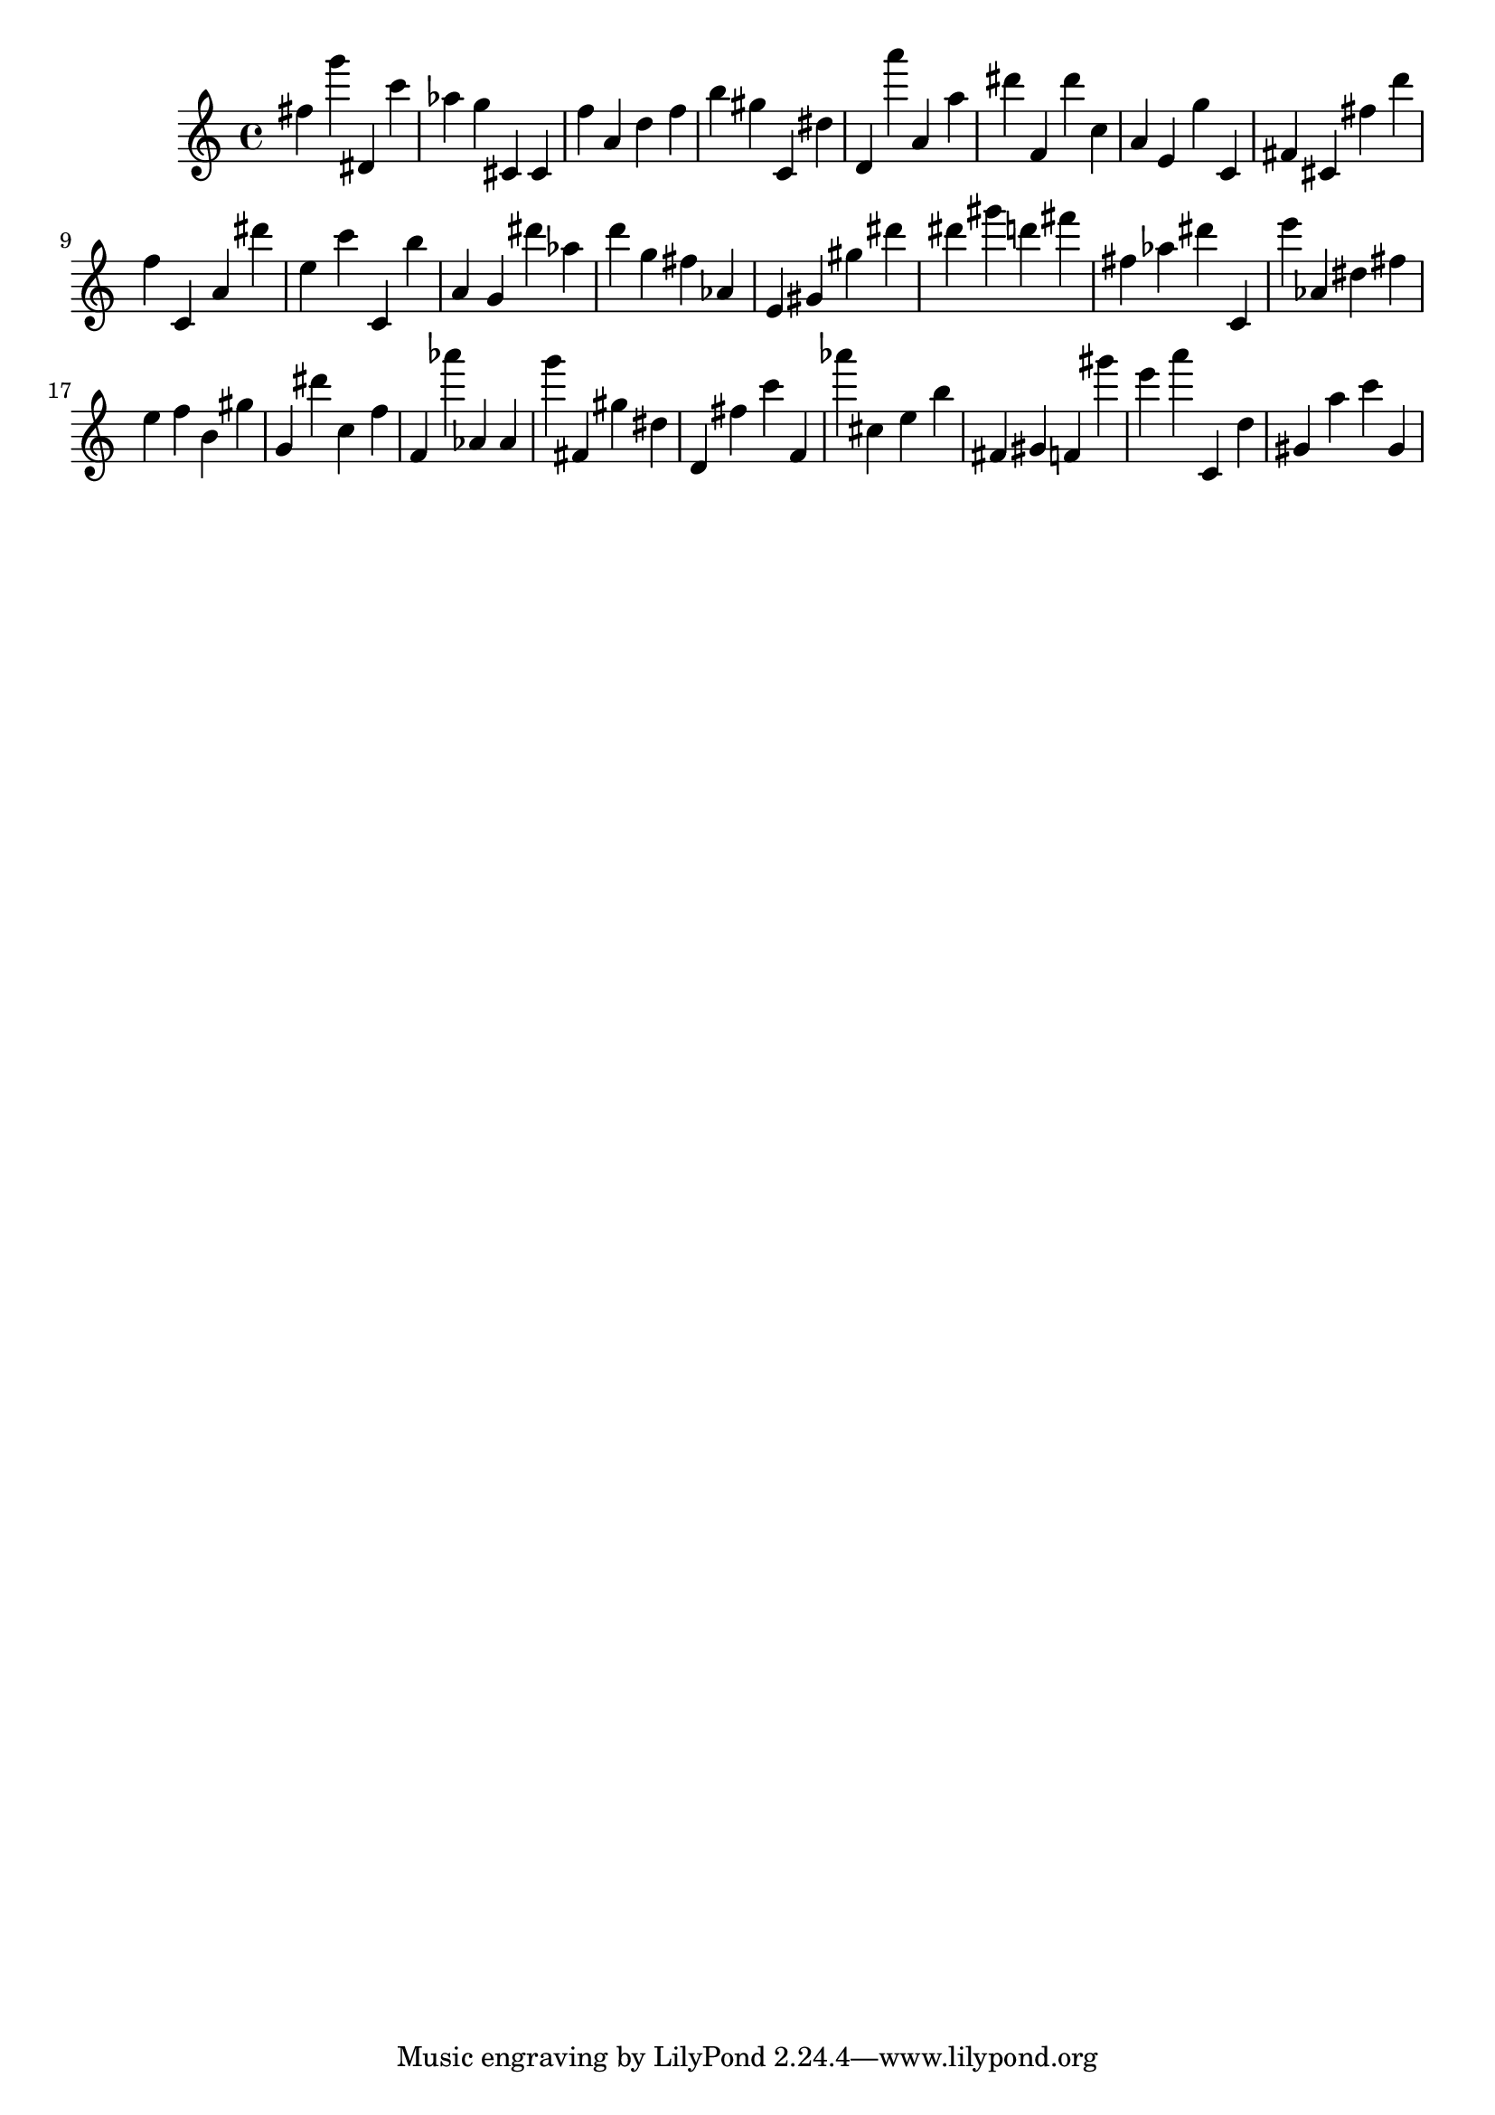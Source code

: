 \version "2.18.2"

\score {

{

\clef treble
fis'' g''' dis' c''' as'' g'' cis' cis' f'' a' d'' f'' b'' gis'' c' dis'' d' a''' a' a'' dis''' f' dis''' c'' a' e' g'' c' fis' cis' fis'' d''' f'' c' a' dis''' e'' c''' c' b'' a' g' dis''' as'' d''' g'' fis'' as' e' gis' gis'' dis''' dis''' gis''' d''' fis''' fis'' as'' dis''' c' e''' as' dis'' fis'' e'' f'' b' gis'' g' dis''' c'' f'' f' as''' as' as' g''' fis' gis'' dis'' d' fis'' c''' f' as''' cis'' e'' b'' fis' gis' f' gis''' e''' a''' c' d'' gis' a'' c''' gis' 
}

 \midi { }
 \layout { }
}